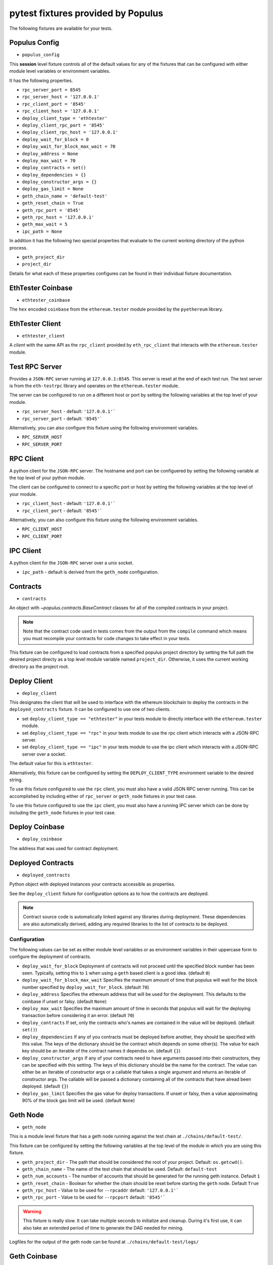 pytest fixtures provided by Populus
=======================================

The following fixtures are available for your tests.

Populus Config
--------------

* ``populus_config``

This **session** level fixture controls all of the default values for any of
the fixtures that can be configured with either module level variables or
environment variables.

It has the following properties.

* ``rpc_server_port = 8545``
* ``rpc_server_host = '127.0.0.1'``
* ``rpc_client_port = '8545'``
* ``rpc_client_host = '127.0.0.1'``
* ``deploy_client_type = 'ethtester'``
* ``deploy_client_rpc_port = '8545'``
* ``deploy_client_rpc_host = '127.0.0.1'``
* ``deploy_wait_for_block = 0``
* ``deploy_wait_for_block_max_wait = 70``
* ``deploy_address = None``
* ``deploy_max_wait = 70``
* ``deploy_contracts = set()``
* ``deploy_dependencies = {}``
* ``deploy_constructor_args = {}``
* ``deploy_gas_limit = None``
* ``geth_chain_name = 'default-test'``
* ``geth_reset_chain = True``
* ``geth_rpc_port = '8545'``
* ``geth_rpc_host = '127.0.0.1'``
* ``geth_max_wait = 5``
* ``ipc_path = None``

In addition it has the following two special properties that evaluate to the
current working directory of the python process.

* ``geth_project_dir``
* ``project_dir``


Details for what each of these properties configures can be found in their
individual fixture documentation.

EthTester Coinbase
------------------

* ``ethtester_coinbase``

The ``hex`` encoded ``coinbase`` from the ``ethereum.tester`` module
provided by the ``pyethereum`` library.


EthTester Client
----------------

* ``ethtester_client``

A *client* with the same API as the ``rpc_client`` provided by
``eth_rpc_client`` that interacts with the ``ethereum.tester`` module.


Test RPC Server
---------------

Provides a ``JSON-RPC`` server running at ``127.0.0.1:8545``.  This server is
reset at the end of each test run.  The test server is from the ``eth-testrpc``
library and operates on the ``ethereum.tester`` module.

The server can be configured to run on a different host or port by setting the
following variables at the top level of your module.

* ``rpc_server_host`` - default: ``'127.0.0.1'```
* ``rpc_server_port`` - default: ``'8545'```

Alternatively, you can also configure this fixture using the following
environment variables.

* ``RPC_SERVER_HOST``
* ``RPC_SERVER_PORT``


RPC Client
----------

A python client for the ``JSON-RPC`` server.  The hostname and port can be
configuered by setting the following variable at the top level of your python
module.

The client can be configured to connect to a specific port or host by setting
the following variables at the top level of your module.

* ``rpc_client_host`` - default: ``'127.0.0.1'```
* ``rpc_client_port`` - default: ``'8545'```

Alternatively, you can also configure this fixture using the following
environment variables.

* ``RPC_CLIENT_HOST``
* ``RPC_CLIENT_PORT``


IPC Client
----------

A python client for the ``JSON-RPC`` server over a unix socket.

* ``ipc_path`` - default is derived from the ``geth_node`` configuration.


Contracts
---------

* ``contracts``

An object with `~populus.contracts.BaseContract` classes for all of the
compiled contracts in your project.

.. note::

    Note that the contract code used in tests comes from the output from the
    ``compile`` command which means you must recompile your contracts for code
    changes to take effect in your tests.

This fixture can be configured to load contracts from a specified populus
project directory by setting the full path the desired project directy as a top
level module variable named ``project_dir``.  Otherwise, it uses the current
working directory as the project root.


Deploy Client
-------------

* ``deploy_client``

This designates the client that will be used to interface with the ethereum
blockchain to deploy the contracts in the ``deployed_contracts`` fixture.  It
can be configured to use one of two clients.

* set ``deploy_client_type == "ethtester"`` in your tests module to directly
  interface with the ``ethereum.tester`` module.
* set ``deploy_client_type == "rpc"`` in your tests module to use the rpc
  client which interacts with a JSON-RPC server.
* set ``deploy_client_type == "ipc"`` in your tests module to use the ipc
  client which interacts with a JSON-RPC server over a socket.

The default value for this is ``ethtester``.

Alternatively, this fixture can be configured by setting the
``DEPLOY_CLIENT_TYPE`` environment variable to the desired string.

To use this fixture configured to use the ``rpc`` client, you must also have a
valid JSON RPC server running.  This can be accomplished by including either of
``rpc_server`` or ``geth_node`` fixtures in your test case.

To use this fixture configured to use the ``ipc`` client, you must also have a
running IPC server which can be done by including the ``geth_node`` fixtures in
your test case.

Deploy Coinbase
---------------

* ``deploy_coinbase``

The address that was used for contract deployment.


Deployed Contracts
------------------

* ``deployed_contracts``

Python object with deployed instances your contracts accessible as properties.

See the ``deploy_client`` fixture for configuration options as to how the
contracts are deployed.

.. note::

    Contract source code is automatically linked against any libraries during
    deployment.  These dependencies are also automatically derived, adding any
    required libraries to the list of contracts to be deployed.


Configuration
^^^^^^^^^^^^^

The following values can be set as either module level variables or as
environment variables in their uppercase form to configure the deployment of
contracts.

* ``deploy_wait_for_block`` Deployment of contracts will not proceed until the
  specified block number has been seen.  Typically, setting this to ``1`` when
  using a ``geth`` based client is a good idea.  (default ``0``)
* ``deploy_wait_for_block_max_wait`` Specifies the maximum amount of time that
  populus will wait for the block number specified by
  ``deploy_wait_for_block``. (default ``70``)
* ``deploy_address`` Specifies the ethereum address that will be used for the
  deployment.  This defaults to the coinbase if unset or falsy.  (default ``None``)
* ``deploy_max_wait`` Specifies the maximum amount of time in seconds that
  populus will wait for the deploying transaction before considering it an
  error. (default ``70``)
* ``deploy_contracts`` If set, only the contracts who's names are contained in
  the value will be deployed. (default ``set()``)
* ``deploy_dependencies`` If any of you contracts must be deployed before
  another, they should be specified with this value.  The keys of the
  dictionary should be the contract which depends on some other(s).  The value
  for each key should be an iterable of the contract names it dependss on.
  (default ``{}``)
* ``deploy_constructor_args`` If any of your contracts need to have arguments
  passed into their constructors, they can be specified with this setting.  The
  keys of this dictionary should be the name for the contract.  The value can
  either be an iterable of constructor args or a callable that takes a single
  argument and returns an iterable of constructor args. The callable will be
  passed a dictionary containing all of the contracts that have alread been
  deployed. (default ``{}``)
* ``deploy_gas_limit`` Specifies the gas value for deploy transactions.  If
  unset or falsy, then a value approximating 90% of the block gas limit will be
  used. (default ``None``)


Geth Node
---------

* ``geth_node``

This is a module level fixture that has a geth node running against the test
chain at ``./chains/default-test/``.

This fixture can be configured by setting the following variables at the top
level of the module in which you are using this fixture.

* ``geth_project_dir`` - The path that should be considered the root of your
  project.  Default: ``os.getcwd()``.
* ``geth_chain_name`` - The name of the test chain that should be used.
  Default: ``default-test``
* ``geth_num_accounts`` - The number of accounts that should be generated for
  the running geth instance.  Default ``1``
* ``geth_reset_chain`` - Boolean for whether the chain should be reset before
  starting the ``geth`` node.  Default ``True``
* ``geth_rpc_host`` - Value to be used for ``--rpcaddr`` default: ``'127.0.0.1'```
* ``geth_rpc_port`` - Value to be used for ``--rpcport`` default: ``'8545'```

.. warning::

    This fixture is really slow.  It can take multiple seconds to initialize
    and cleanup.  During it's first use, it can also take an extended period of
    time to generate the DAG needed for mining.

Logfiles for the output of the geth node can be found at
``./chains/default-test/logs/``


Geth Coinbase
-------------

* ``geth_coinbase``

This is a convenience fixture that returns the coinbase of the testing geth
node.


Geth Accounts
-------------

* ``geth_accounts``

This is a convenience fixture that returns a list of the accounts for the
testing geth node.


Denoms
------

* ``denoms``

Python object with available property access to common denominations
represented as *wei*.

+---------------------+-----------+---------------------------+
| unit                | wei value |                           |
+---------------------+-----------+---------------------------+
| **denoms.babbage**  | 1e3 wei   | 1,000                     |
| **denoms.lovelace** | 1e6 wei   | 1,000,000                 |
| **denoms.shannon**  | 1e9 wei   | 1,000,000,000             |
| **denoms.szabo**    | 1e12 wei  | 1,000,000,000,000         |
| **denoms.finney**   | 1e15 wei  | 1,000,000,000,000,000     |
| **denoms.ether**    | 1e18 wei  | 1,000,000,000,000,000,000 |
+---------------------+-----------+---------------------------+


Accounts
--------

* ``accounts``

Tuple of account addresses available with the current EVM backend.
